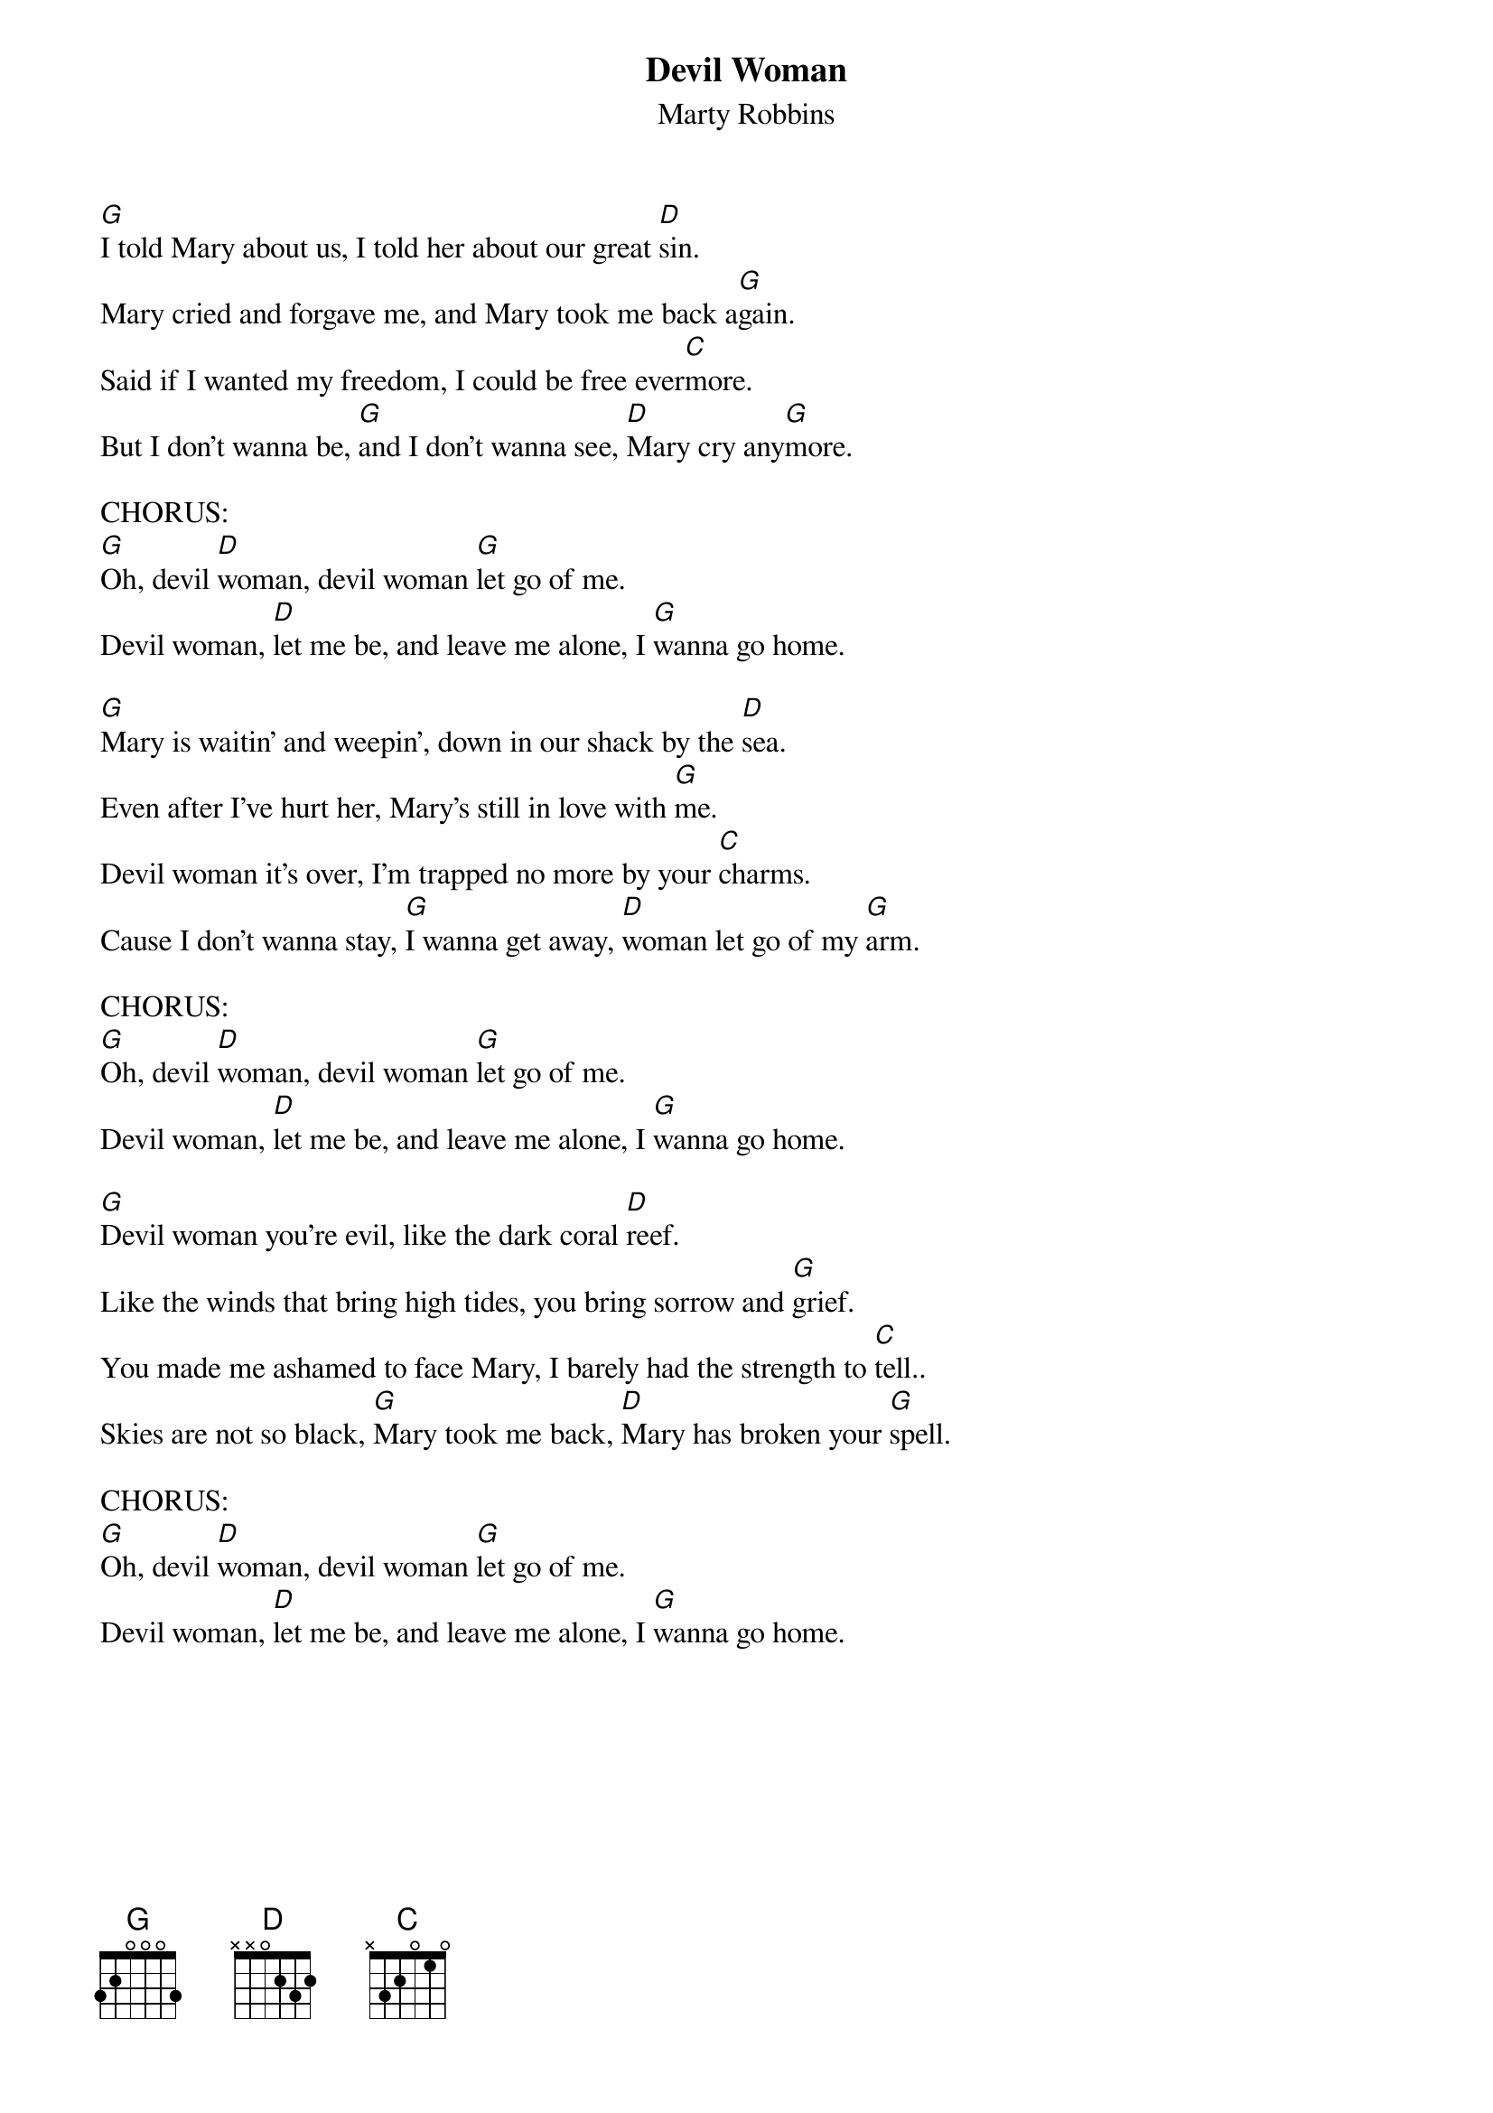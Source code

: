 {t: Devil Woman}
{st: Marty Robbins}

[G]I told Mary about us, I told her about our great [D]sin.
Mary cried and forgave me, and Mary took me back a[G]gain.
Said if I wanted my freedom, I could be free ever[C]more.
But I don't wanna be, [G]and I don't wanna see, [D]Mary cry any[G]more.

CHORUS:
[G]Oh, devil [D]woman, devil woman [G]let go of me.
Devil woman, [D]let me be, and leave me alone, I [G]wanna go home.

[G]Mary is waitin' and weepin', down in our shack by the [D]sea.
Even after I've hurt her, Mary's still in love with [G]me.
Devil woman it's over, I'm trapped no more by your [C]charms.
Cause I don't wanna stay, [G]I wanna get away, [D]woman let go of my [G]arm.

CHORUS:
[G]Oh, devil [D]woman, devil woman [G]let go of me.
Devil woman, [D]let me be, and leave me alone, I [G]wanna go home.

[G]Devil woman you're evil, like the dark coral [D]reef.
Like the winds that bring high tides, you bring sorrow and [G]grief.
You made me ashamed to face Mary, I barely had the strength to [C]tell..
Skies are not so black, [G]Mary took me back, [D]Mary has broken your [G]spell.

CHORUS:
[G]Oh, devil [D]woman, devil woman [G]let go of me.
Devil woman, [D]let me be, and leave me alone, I [G]wanna go home.
